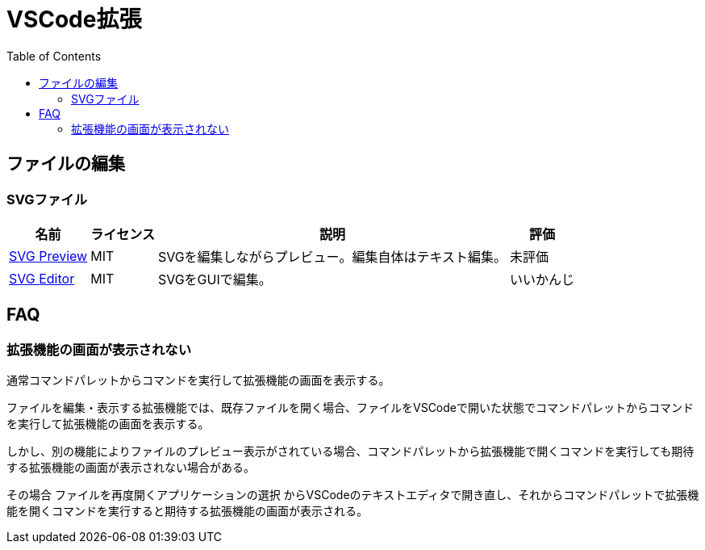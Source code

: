 :source-highlighter: coderay
:toc:

= VSCode拡張

== ファイルの編集

=== SVGファイル

[options="header,autowidth"]
|===
|名前|ライセンス|説明|評価
|link:https://marketplace.visualstudio.com/items?itemName=SimonSiefke.svg-preview[SVG Preview]|MIT|SVGを編集しながらプレビュー。編集自体はテキスト編集。|未評価
|link:https://marketplace.visualstudio.com/items?itemName=henoc.svgeditor[SVG Editor]|MIT|SVGをGUIで編集。|いいかんじ
|===

== FAQ
=== 拡張機能の画面が表示されない

通常コマンドパレットからコマンドを実行して拡張機能の画面を表示する。

ファイルを編集・表示する拡張機能では、既存ファイルを開く場合、ファイルをVSCodeで開いた状態でコマンドパレットからコマンドを実行して拡張機能の画面を表示する。

しかし、別の機能によりファイルのプレビュー表示がされている場合、コマンドパレットから拡張機能で開くコマンドを実行しても期待する拡張機能の画面が表示されない場合がある。

その場合 `ファイルを再度開くアプリケーションの選択` からVSCodeのテキストエディタで開き直し、それからコマンドパレットで拡張機能を開くコマンドを実行すると期待する拡張機能の画面が表示される。
